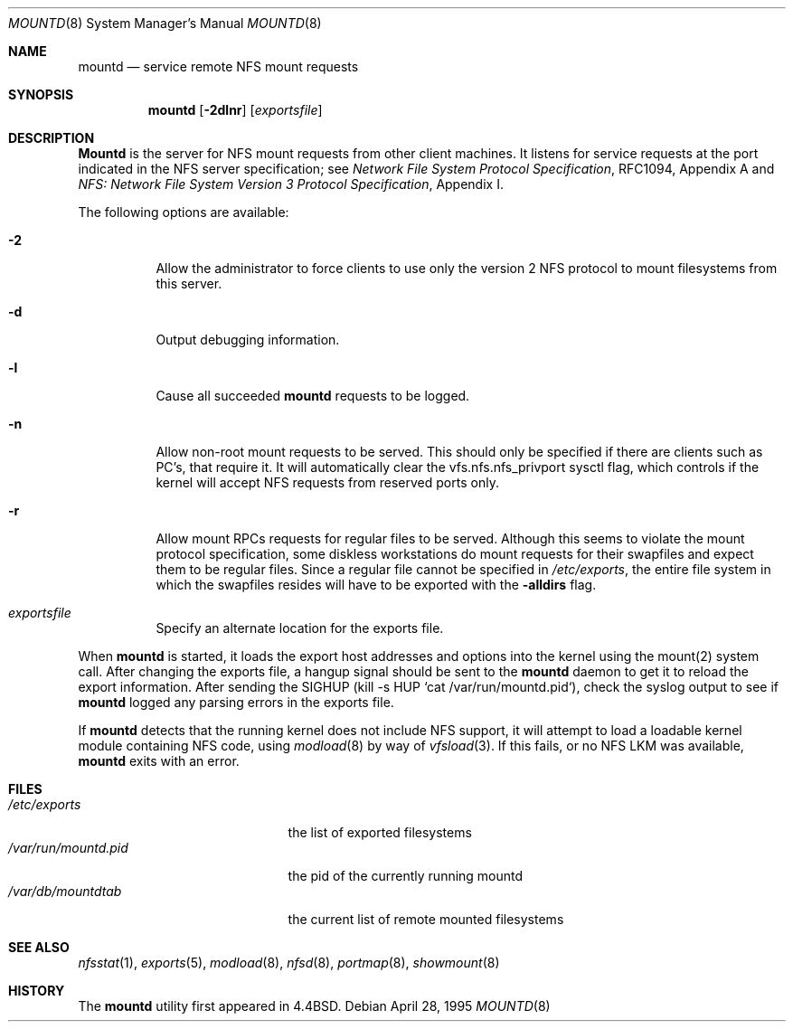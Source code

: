 .\" Copyright (c) 1989, 1991, 1993
.\"	The Regents of the University of California.  All rights reserved.
.\"
.\" Redistribution and use in source and binary forms, with or without
.\" modification, are permitted provided that the following conditions
.\" are met:
.\" 1. Redistributions of source code must retain the above copyright
.\"    notice, this list of conditions and the following disclaimer.
.\" 2. Redistributions in binary form must reproduce the above copyright
.\"    notice, this list of conditions and the following disclaimer in the
.\"    documentation and/or other materials provided with the distribution.
.\" 3. All advertising materials mentioning features or use of this software
.\"    must display the following acknowledgement:
.\"	This product includes software developed by the University of
.\"	California, Berkeley and its contributors.
.\" 4. Neither the name of the University nor the names of its contributors
.\"    may be used to endorse or promote products derived from this software
.\"    without specific prior written permission.
.\"
.\" THIS SOFTWARE IS PROVIDED BY THE REGENTS AND CONTRIBUTORS ``AS IS'' AND
.\" ANY EXPRESS OR IMPLIED WARRANTIES, INCLUDING, BUT NOT LIMITED TO, THE
.\" IMPLIED WARRANTIES OF MERCHANTABILITY AND FITNESS FOR A PARTICULAR PURPOSE
.\" ARE DISCLAIMED.  IN NO EVENT SHALL THE REGENTS OR CONTRIBUTORS BE LIABLE
.\" FOR ANY DIRECT, INDIRECT, INCIDENTAL, SPECIAL, EXEMPLARY, OR CONSEQUENTIAL
.\" DAMAGES (INCLUDING, BUT NOT LIMITED TO, PROCUREMENT OF SUBSTITUTE GOODS
.\" OR SERVICES; LOSS OF USE, DATA, OR PROFITS; OR BUSINESS INTERRUPTION)
.\" HOWEVER CAUSED AND ON ANY THEORY OF LIABILITY, WHETHER IN CONTRACT, STRICT
.\" LIABILITY, OR TORT (INCLUDING NEGLIGENCE OR OTHERWISE) ARISING IN ANY WAY
.\" OUT OF THE USE OF THIS SOFTWARE, EVEN IF ADVISED OF THE POSSIBILITY OF
.\" SUCH DAMAGE.
.\"
.\"     @(#)mountd.8	8.4 (Berkeley) 4/28/95
.\"	$Id: mountd.8,v 1.14 1998/10/15 13:37:35 mckay Exp $
.\"
.Dd April 28, 1995
.Dt MOUNTD 8
.Os
.Sh NAME
.Nm mountd
.Nd service remote
.Tn NFS
mount requests
.Sh SYNOPSIS
.Nm mountd
.Op Fl 2dlnr
.Op Ar exportsfile
.Sh DESCRIPTION
.Nm Mountd
is the server for
.Tn NFS
mount requests from other client machines.
It listens for service requests at the port indicated in the
.Tn NFS
server specification; see
.%T "Network File System Protocol Specification" ,
RFC1094, Appendix A and
.%T "NFS: Network File System Version 3 Protocol Specification" ,
Appendix I.
.Pp
The following options are available:
.Bl -tag -width indent
.It Fl 2
Allow the administrator to force clients to use only the
version 2
.Tn NFS
protocol to mount filesystems from this server.
.It Fl d
Output debugging information.
.It Fl l
Cause all succeeded
.Nm
requests to be logged.
.It Fl n
Allow non-root mount requests to be served.
This should only be specified if there are clients such as PC's,
that require it.
It will automatically clear the vfs.nfs.nfs_privport sysctl flag, which
controls if the kernel will accept NFS requests from reserved ports only.
.It Fl r
Allow mount RPCs requests for regular files to be served.
Although this seems to violate the mount protocol specification,
some diskless workstations do mount requests for
their swapfiles and expect them to be regular files.
Since a regular file cannot be specified in
.Pa /etc/exports ,
the entire file system in which the swapfiles resides
will have to be exported with the
.Fl alldirs
flag.
.It Ar exportsfile
Specify an alternate location
for the exports file.
.El
.Pp
When
.Nm
is started,
it loads the export host addresses and options into the kernel
using the mount(2) system call.
After changing the exports file,
a hangup signal should be sent to the
.Nm
daemon
to get it to reload the export information.
After sending the SIGHUP
(kill \-s HUP `cat /var/run/mountd.pid`),
check the syslog output to see if
.Nm
logged any parsing
errors in the exports file.
.Pp
If
.Nm
detects that the running kernel does not include
.Tn NFS
support, it will attempt to load a loadable kernel module containing
.Tn NFS
code, using
.Xr modload 8
by way of
.Xr vfsload 3 .
If this fails, or no
.Tn NFS
LKM was available,
.Nm
exits with an error.
.Sh FILES
.Bl -tag -width /var/run/mountd.pid -compact
.It Pa /etc/exports
the list of exported filesystems
.It Pa /var/run/mountd.pid
the pid of the currently running mountd
.It Pa /var/db/mountdtab
the current list of remote mounted filesystems
.El
.Sh SEE ALSO
.Xr nfsstat 1 ,
.Xr exports 5 ,
.Xr modload 8 ,
.Xr nfsd 8 ,
.Xr portmap 8 ,
.Xr showmount 8
.Sh HISTORY
The
.Nm
utility first appeared in
.Bx 4.4 .
